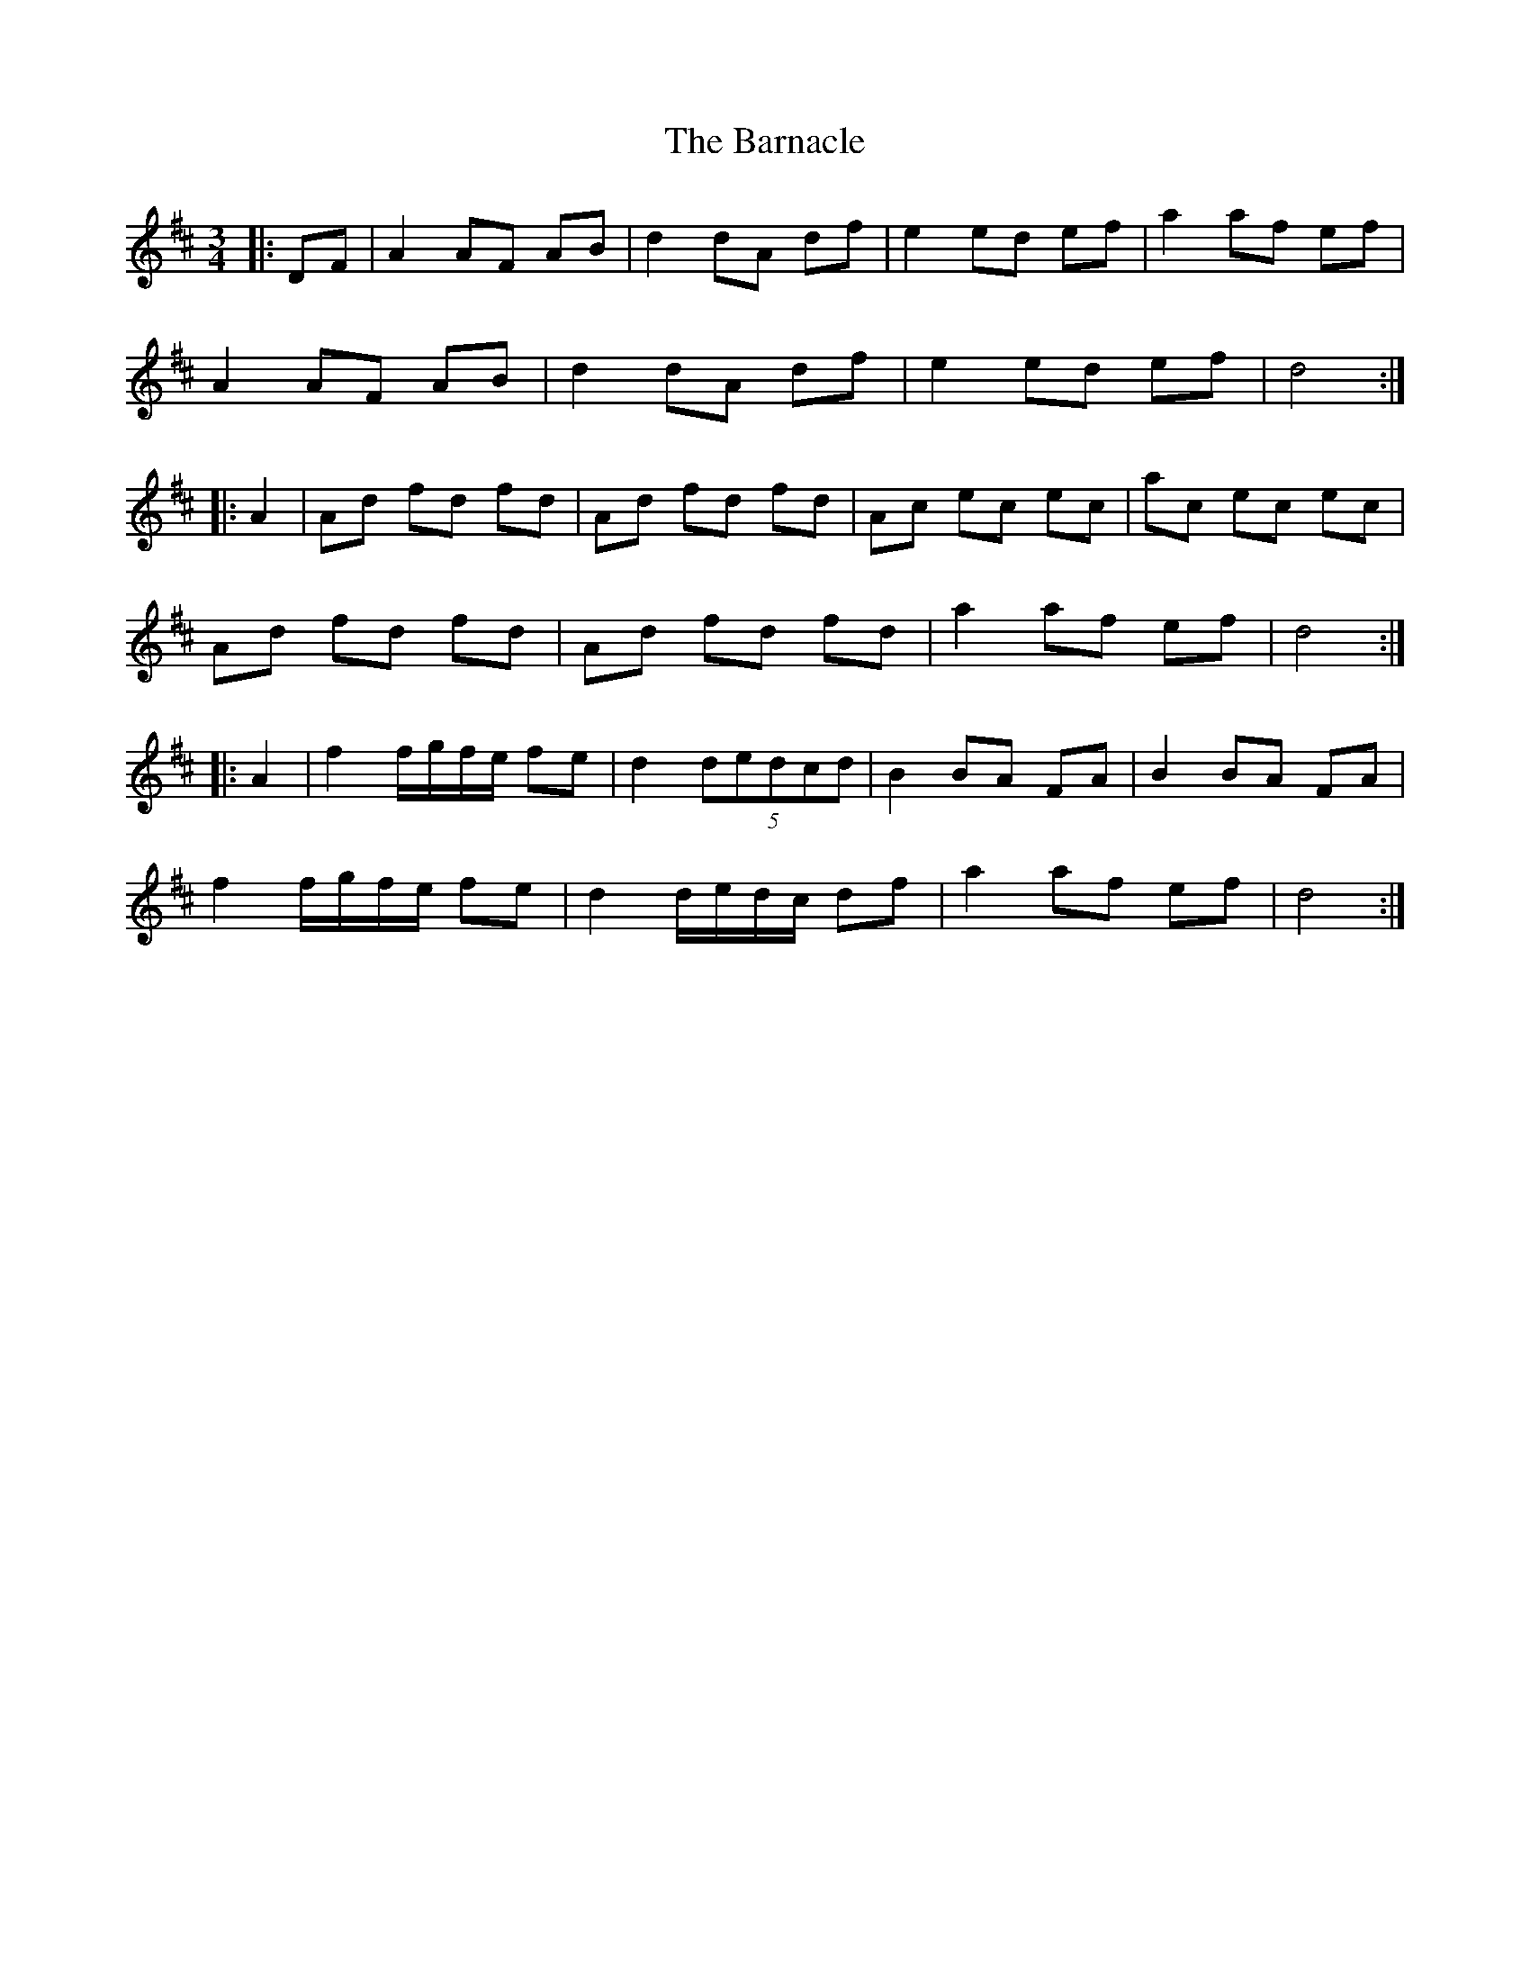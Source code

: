 X: 2884
T: Barnacle, The
R: mazurka
M: 3/4
K: Dmajor
|:DF|A2 AF AB|d2 dA df|e2 ed ef|a2 af ef|
A2 AF AB|d2 dA df|e2 ed ef|d4:|
|:A2|Ad fd fd|Ad fd fd|Ac ec ec|ac ec ec|
Ad fd fd|Ad fd fd|a2 af ef|d4:|
|:A2|f2 f/g/f/e/ fe|d2 (5dedcd|B2 BA FA|B2 BA FA|
f2 f/g/f/e/ fe|d2 d/e/d/c/ df|a2 af ef|d4:|

